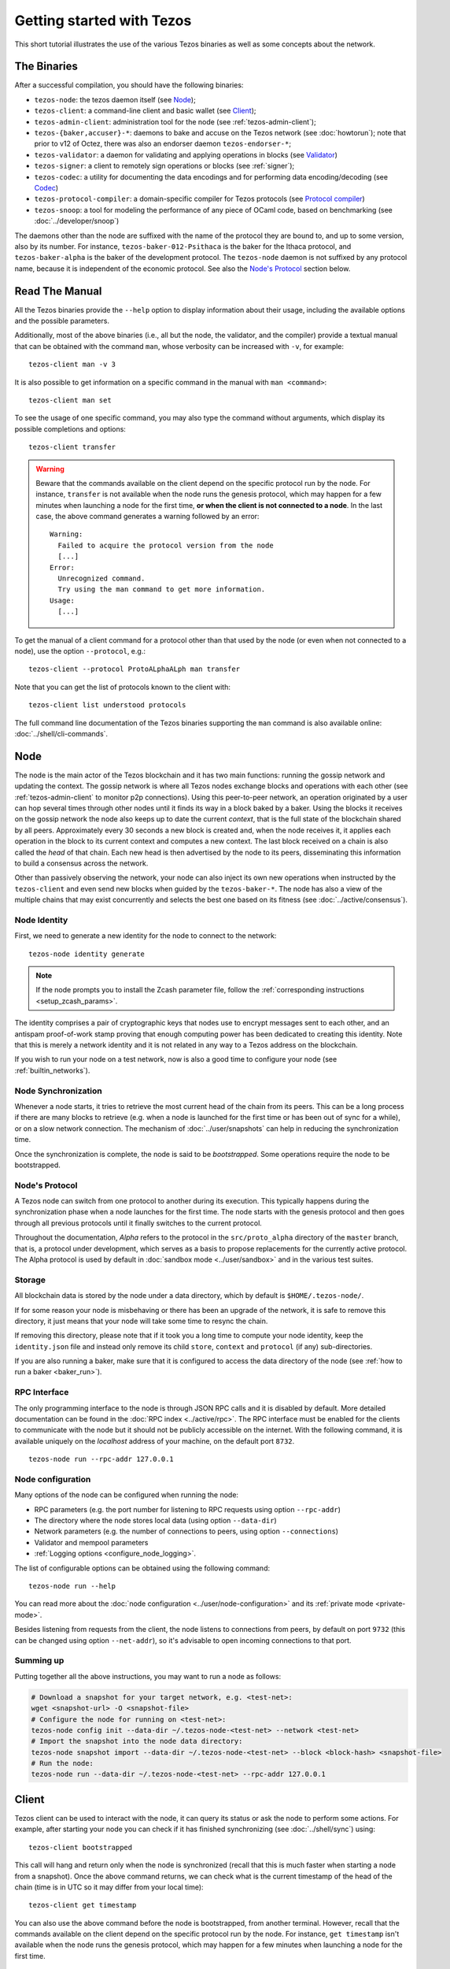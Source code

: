 .. TODO tezos/tezos#2170: search shifted protocol name/number & adapt

.. _howtouse:

Getting started with Tezos
==========================

This short tutorial illustrates the use of the various Tezos binaries as well
as some concepts about the network.

.. _tezos_binaries:

The Binaries
------------

After a successful compilation, you should have the following binaries:

- ``tezos-node``: the tezos daemon itself (see `Node`_);
- ``tezos-client``: a command-line client and basic wallet (see `Client`_);
- ``tezos-admin-client``: administration tool for the node (see :ref:`tezos-admin-client`);
- ``tezos-{baker,accuser}-*``: daemons to bake and accuse on the Tezos network (see :doc:`howtorun`);
  note that prior to v12 of Octez, there was also an endorser daemon ``tezos-endorser-*``;
- ``tezos-validator``: a daemon for validating and applying operations in blocks (see `Validator`_)
- ``tezos-signer``: a client to remotely sign operations or blocks
  (see :ref:`signer`);
- ``tezos-codec``: a utility for documenting the data encodings and for performing data encoding/decoding (see `Codec`_)
- ``tezos-protocol-compiler``: a domain-specific compiler for Tezos protocols (see `Protocol compiler`_)
- ``tezos-snoop``: a tool for modeling the performance of any piece of OCaml code, based on benchmarking (see :doc:`../developer/snoop`)

The daemons other than the node are suffixed with the name of the protocol they are
bound to, and up to some version, also by its number.
For instance, ``tezos-baker-012-Psithaca`` is the baker
for the Ithaca protocol, and ``tezos-baker-alpha`` is the baker
of the development protocol.
The ``tezos-node`` daemon is not suffixed by any protocol name, because it is independent of the economic protocol. See also the `Node's Protocol`_ section below.


Read The Manual
---------------

All the Tezos binaries provide the ``--help`` option to display information about their usage, including the available options and the possible parameters.

Additionally, most of the above binaries (i.e., all but the node, the validator, and the compiler) provide a textual manual that can be obtained with the command ``man``,
whose verbosity can be increased with ``-v``, for example::

    tezos-client man -v 3

It is also possible to get information on a specific command in the manual with ``man <command>``::

   tezos-client man set

To see the usage of one specific command, you may also type the command without arguments, which display its possible completions and options::

   tezos-client transfer

.. warning::

    Beware that the commands available on the client depend on the specific
    protocol run by the node. For instance, ``transfer`` is not available when
    the node runs the genesis protocol, which may happen for a few minutes when
    launching a node for the first time, **or when the client is not connected
    to a node**. In the last case, the above command generates a warning
    followed by an error::

        Warning:
          Failed to acquire the protocol version from the node
          [...]
        Error:
          Unrecognized command.
          Try using the man command to get more information.
        Usage:
          [...]

.. _tezos_client_protocol:

To get the manual of a client command for a protocol other than that used by the node (or even when not connected to a node), use the option ``--protocol``, e.g.::

    tezos-client --protocol ProtoALphaALph man transfer

Note that you can get the list of protocols known to the client with::

    tezos-client list understood protocols

The full command line documentation of the Tezos binaries supporting the ``man`` command is also available
online: :doc:`../shell/cli-commands`.

Node
----

The node is the main actor of the Tezos blockchain and it has two main
functions: running the gossip network and updating the context.
The gossip network is where all Tezos nodes exchange blocks and
operations with each other (see :ref:`tezos-admin-client` to monitor
p2p connections).
Using this peer-to-peer network, an operation originated by a user can
hop several times through other nodes until it finds its way in a
block baked by a baker.
Using the blocks it receives on the gossip network the node also
keeps up to date the current `context`, that is the full state of
the blockchain shared by all peers.
Approximately every 30 seconds a new block is created and, when the node
receives it, it applies each operation in the block to its current
context and computes a new context.
The last block received on a chain is also called the `head` of that
chain.
Each new head is then advertised by the node to its peers,
disseminating this information to build a consensus across the
network.

Other than passively observing the network, your node can also inject
its own new operations when instructed by the ``tezos-client`` and even
send new blocks when guided by the ``tezos-baker-*``.
The node has also a view of the multiple chains that may exist
concurrently and selects the best one based on its fitness (see
:doc:`../active/consensus`).


Node Identity
~~~~~~~~~~~~~

First, we need to generate a new identity for the node to
connect to the network::

    tezos-node identity generate

.. note::

    If the node prompts you to install the Zcash parameter file, follow
    the :ref:`corresponding instructions <setup_zcash_params>`.

The identity comprises a pair of cryptographic
keys that nodes use to encrypt messages sent to each other, and an
antispam proof-of-work stamp proving that enough computing power has been
dedicated to creating this identity.
Note that this is merely a network identity and it is not related in
any way to a Tezos address on the blockchain.

If you wish to run your node on a test network, now is also a good time
to configure your node (see :ref:`builtin_networks`).

Node Synchronization
~~~~~~~~~~~~~~~~~~~~

Whenever a node starts, it tries to retrieve the most current head of the chain
from its peers. This can be a long process if there are many blocks to retrieve
(e.g. when a node is launched for the first time or has been out of sync for a
while), or on a slow network connection. The mechanism of :doc:`../user/snapshots` can
help in reducing the synchronization time.

Once the synchronization is complete, the node is said to be *bootstrapped*.
Some operations require the node to be bootstrapped.

.. _node-protocol:

Node's Protocol
~~~~~~~~~~~~~~~

A Tezos node can switch from one protocol to another during its
execution.  This typically happens during the synchronization phase
when a node launches for the first time. The node starts with the
genesis protocol and then goes through all previous protocols until it
finally switches to the current protocol.

Throughout the documentation, `Alpha` refers to the protocol in the
``src/proto_alpha`` directory of the ``master`` branch, that is, a protocol under development, which serves as a basis to propose replacements
for the currently active protocol. The Alpha protocol is used by
default in :doc:`sandbox mode <../user/sandbox>` and in the various test
suites.


Storage
~~~~~~~

All blockchain data is stored by the node under a data directory, which by default is ``$HOME/.tezos-node/``.

If for some reason your node is misbehaving or there has been an
upgrade of the network, it is safe to remove this directory, it just
means that your node will take some time to resync the chain.

If removing this directory, please note that if it took you a long time to
compute your node identity, keep the ``identity.json`` file and instead only
remove its child ``store``, ``context`` and ``protocol`` (if any) sub-directories.

If you are also running a baker, make sure that it is configured to access the
data directory of the node (see :ref:`how to run a baker <baker_run>`).


RPC Interface
~~~~~~~~~~~~~

The only programming interface to the node is through JSON RPC calls and it is disabled by
default.  More detailed documentation can be found in the :doc:`RPC index
<../active/rpc>`. The RPC interface must be enabled for the clients
to communicate with the node but it should not be publicly accessible on the
internet. With the following command, it is available uniquely on the
`localhost` address of your machine, on the default port ``8732``.

::

   tezos-node run --rpc-addr 127.0.0.1

Node configuration
~~~~~~~~~~~~~~~~~~

Many options of the node can be configured when running the node:

- RPC parameters (e.g. the port number for listening to RPC requests using option ``--rpc-addr``)
- The directory where the node stores local data (using option ``--data-dir``)
- Network parameters (e.g. the number of connections to peers, using option ``--connections``)
- Validator and mempool parameters
- :ref:`Logging options <configure_node_logging>`.

The list of configurable options can be obtained using the following command::

    tezos-node run --help

You can read more about the :doc:`node configuration <../user/node-configuration>` and its :ref:`private mode <private-mode>`.

Besides listening from requests from the client,
the node listens to connections from peers, by default on port ``9732`` (this can be changed using option ``--net-addr``), so it's advisable to
open incoming connections to that port.

Summing up
~~~~~~~~~~

Putting together all the above instructions, you may want to run a node as follows:

.. code-block:: shell

    # Download a snapshot for your target network, e.g. <test-net>:
    wget <snapshot-url> -O <snapshot-file>
    # Configure the node for running on <test-net>:
    tezos-node config init --data-dir ~/.tezos-node-<test-net> --network <test-net>
    # Import the snapshot into the node data directory:
    tezos-node snapshot import --data-dir ~/.tezos-node-<test-net> --block <block-hash> <snapshot-file>
    # Run the node:
    tezos-node run --data-dir ~/.tezos-node-<test-net> --rpc-addr 127.0.0.1

.. _howtouse_tezos_client:

Client
------

Tezos client can be used to interact with the node, it can query its
status or ask the node to perform some actions.
For example, after starting your node you can check if it has finished
synchronizing (see :doc:`../shell/sync`) using::

   tezos-client bootstrapped

This call will hang and return only when the node is synchronized
(recall that this is much faster when starting a node from a snapshot).
Once the above command returns,
we can check what is the current timestamp of the head of the
chain (time is in UTC so it may differ from your local time)::

   tezos-client get timestamp

You can also use the above command before the node is bootstrapped, from another terminal.
However, recall that the commands available on the client depend on the specific
protocol run by the node. For instance, ``get timestamp`` isn't available when
the node runs the genesis protocol, which may happen for a few minutes when
launching a node for the first time.

.. _using_faucet:

Get Free Tez
~~~~~~~~~~~~

To test the networks and help users get familiar with the system, on
:doc:`test networks<test_networks>` you can obtain free tez from
:ref:`a faucet <faucet>`.

This will provide a faucet account in the form of a JSON file
``tz1__xxxxxxxxx__.json``, that can be activated with the following
command::

    tezos-client activate account alice with "tz1__xxxxxxxxx__.json"

Let's check the balance of the new account with::

    tezos-client get balance for alice

Please preserve the JSON file. It will be necessary in order to
reactivate the faucet account when migrating between test networks, e.g., from
one protocol to the next, or in the event the test network is reset.

Please drink carefully and don't abuse the faucet: it only contains
30,000 faucet accounts for a total amount of ꜩ760,000,000.

A Simple Wallet
~~~~~~~~~~~~~~~

The client is also a basic wallet and after the activation above you
will notice that the client data directory (by default, ``~/.tezos-client``) has been populated with
3 files ``public_key_hashs``, ``public_keys`` and ``secret_keys``.
The content of each file is in JSON and keeps the mapping between
aliases (e.g., ``alice``) and the kind of keys indicated by the name
of each file.
Secret keys should be stored on disk encrypted with a password except when
using a hardware wallet (see :ref:`ledger`).
An additional file ``contracts`` contains the addresses of smart
contracts, which have the form *KT1…*.

We can, for example, generate a new pair of keys, which can be used locally
with the alias *bob*::

      $ tezos-client gen keys bob

To check the account (also called a contract) for Bob has been created::

      $ tezos-client list known contracts

Notice that by default, the keys were stored unencrypted, which is fine in our test example.
In more realistic scenarios, you should supply the option ``--encrypted`` when generating a new account::

      $ tezos-client gen keys tom --encrypted

Tezos support three different ECC (`Elliptic-Curve Cryptography <https://en.wikipedia.org/wiki/Elliptic-curve_cryptography>`_) schemes: *Ed25519*, *secp256k1* (the
one used in Bitcoin), and *P-256* (also called *secp256r1*). The two
latter curves have been added for interoperability with Bitcoin and
Hardware Security Modules (*HSMs*) mostly. Unless your use case
requires those, you should probably use *Ed25519*. We use a verified
library for Ed25519, and it is generally recommended over other curves
by the crypto community, for performance and security reasons.

Make sure to make a back-up of the client data directory and that the password
protecting your secret keys is properly managed (if you stored them encrypted).

For more advanced key management we offer :ref:`ledger support
<ledger>` and a :ref:`remote signer<signer>`.


Transfers and Receipts
~~~~~~~~~~~~~~~~~~~~~~

To fund our newly created account for Bob, we need to transfer some
tez using the `transfer` operation.
Every operation returns a `receipt` that recapitulates all the effects
of the operation on the blockchain.
A useful option for any operation is ``--dry-run``, which instructs
the client to simulate the operation without actually sending it to
the network, so that we can inspect its receipt.

Let's try::

  tezos-client transfer 1 from alice to bob --dry-run

  Fatal error:
    The operation will burn ꜩ0.257 which is higher than the configured burn cap (ꜩ0).
     Use `--burn-cap 0.257` to emit this operation.

The client asks the node to validate the operation (without sending
it) and obtains an error.
The reason is that when we fund a new address we are also storing it
on the blockchain.
Any storage on chain has a cost associated to it which should be
accounted for either by paying a fee to a baker or by destroying
(`burning`) some tez.
This is particularly important to protect the system from spam.
Because storing an address requires burning ꜩ0.257 and the client has
a default of 0, we need to explicitly set a cap on the amount that we
allow to burn::

  tezos-client transfer 1 from alice to bob --dry-run --burn-cap 0.257

This should do it and you should see a rather long receipt being
produced, here's an excerpt::

  ...
  Simulation result:
    Manager signed operations:
      From: tz1RjtZUVeLhADFHDL8UwDZA6vjWWhojpu5w
      Fee to the baker: ꜩ0.001259
      ...
      Balance updates:
        tz1RjtZUVeLhADFHDL8UwDZA6vjWWhojpu5w ............ -ꜩ0.001259
        fees(tz1Ke2h7sDdakHJQh8WX4Z372du1KChsksyU,72) ... +ꜩ0.001259
      Revelation of manager public key:
        Contract: tz1RjtZUVeLhADFHDL8UwDZA6vjWWhojpu5w
        Key: edpkuK4o4ZGyNHKrQqAox7hELeKEceg5isH18CCYUaQ3tF7xZ8HW3X
        ...
    Manager signed operations:
      From: tz1RjtZUVeLhADFHDL8UwDZA6vjWWhojpu5w
      Fee to the baker: ꜩ0.001179
      ...
      Balance updates:
        tz1RjtZUVeLhADFHDL8UwDZA6vjWWhojpu5w ............ -ꜩ0.001179
        fees(tz1Ke2h7sDdakHJQh8WX4Z372du1KChsksyU,72) ... +ꜩ0.001179
      Transaction:
        Amount: ꜩ1
        From: tz1RjtZUVeLhADFHDL8UwDZA6vjWWhojpu5w
        To: tz1Rk5HA9SANn3bjo4qMXTZettPjjKMG14Ph
        ...
        Balance updates:
          tz1RjtZUVeLhADFHDL8UwDZA6vjWWhojpu5w ... -ꜩ1
          tz1Rk5HA9SANn3bjo4qMXTZettPjjKMG14Ph ... +ꜩ1
          tz1RjtZUVeLhADFHDL8UwDZA6vjWWhojpu5w ... -ꜩ0.257

The client does a bit of magic to simplify our life and here we see
that many details were automatically set for us.
Surprisingly, our transfer operation resulted in `two` operations,
first a `revelation`, and then a transfer.
Alice's address, obtained from the faucet, is already present on the
blockchain, but only in the form of a `public key hash`
``tz1Rj...5w``.
To sign operations, Alice needs to first reveal the `public
key` ``edpkuk...3X`` behind the hash, so that other users can verify
her signatures.
The client is kind enough to prepend a reveal operation before the
first transfer of a new address, this has to be done only once, future
transfers will consist of a single operation as expected.

Another interesting thing we learn from the receipt is that there are
more costs being added on top of the transfer and the burn: `fees`.
To encourage a baker to include our operation, and in general
to pay for the cost of running the blockchain, each operation usually
includes a fee that goes to the baker.
Fees are variable over time and depend on many factors but the tezos
client selects a default for us.

The last important bit of our receipt is the balance updates that
resume which address is being debited or credited of a certain amount.
We see in this case that baker ``tz1Ke...yU`` is being credited one
fee for each operation, that Bob's address ``tz1Rk...Ph`` gets 1 tez
and that Alice pays the transfer, the burn, and the two fees.

Now that we have a clear picture of what we are going to pay we can
execute the transfer for real, without the ``dry-run`` option.
You will notice that the client hangs for a few seconds before
producing the receipt because after injecting the operation in your
local node it is waiting for it to be included by some baker on the
network.
Once it receives a block with the operation inside it will return the
receipt.

It is advisable to wait for several blocks to consider the transaction as
final.
Please refer to the :doc:`consensus algorithm documentation <../active/consensus>` and `analysis <https://research-development.nomadic-labs.com/faster-finality-with-emmy.html>`__ to better understand block finality in Tezos.
`This page <https://nomadic-labs.gitlab.io/emmyplus-experiments/>`__ provides concrete values for the number of blocks one should wait.

In the rare case when an operation is lost, how can we be sure that it
will not be included in any future block, and then we may re-emit it?
After 120 blocks a transaction is considered invalid and can't be
included anymore in a block.
Furthermore each operation has a counter that prevents replays so it is usually safe to re-emit an
operation that seems lost.


.. _originated-accounts:

Implicit Accounts and Smart Contracts
~~~~~~~~~~~~~~~~~~~~~~~~~~~~~~~~~~~~~

In Tezos there are two kinds of accounts: *implicit accounts* and *smart contracts*.

- The implicit accounts are the addresses starting with *tz1*, *tz2*,
  and *tz3* we have used up to now. They are created with a transfer
  operation to the account public key hash.

- Smart contracts have addresses starting with *KT1* and are created
  with an origination operation. They don't have a corresponding
  secret key and they run Michelson code each time they receive a
  transaction.

Let's originate our first contract and call it *id*::

    tezos-client originate contract id transferring 1 from alice \
                 running ./tests_python/contracts_alpha/attic/id.tz \
                 --init '"hello"' --burn-cap 0.4

The initial balance is ꜩ1, generously provided by implicit account
*alice*. The contract stores a Michelson program ``id.tz``
(found in file :src:`tests_python/contracts_alpha/attic/id.tz`), with
Michelson value ``"hello"`` as initial storage (the extra quotes are
needed to avoid shell expansion). The parameter ``--burn-cap``
specifies the maximal fee the user is willing to pay for this
operation, the actual fee being determined by the system.

A Michelson contract is expressed as a pure function, mapping a pair
``(parameter, storage)`` to a pair ``(list_of_operations, storage)``.
However, when this pure function is applied
to the blockchain state, it can
be seen as an object with a single method taking one parameter (``parameter``), and with a single attribute (``storage``).
The method updates the state (the storage), and submits operations as a side
effect.

For the sake of this example, here is the `id.tz` contract:

.. code-block:: michelson

    parameter string;
    storage string;
    code {CAR; NIL operation; PAIR};

It specifies the types for the parameter and storage, and implements a
function which updates the storage with the value passed as a parameter
and returns this new storage together with an empty list of
operations.


Gas and Storage Costs
~~~~~~~~~~~~~~~~~~~~~

A quick look at the balance updates on the receipt shows that on top of
funding the contract with ꜩ1, *alice* was also charged an extra cost
that is burnt.
This cost comes from the *storage* and is shown in the line
``Paid storage size diff: 46 bytes``, 41 for the contract and 5 for
the string ``"hello"``.
Given that a contract saves its data on the public blockchain that
every node stores, it is necessary to charge a fee per byte to avoid
abuse and encourage lean programs.

Let's see what calling a program with a new argument would look like
with the ``--dry-run`` option::

   tezos-client transfer 0 from alice to id --arg '"world"' --dry-run

The transaction would successfully update the storage but this time it
wouldn't cost us anything more than the fee, the reason is that the
storage for ``"world"`` is the same as for ``"hello"``, which has
already been paid for.
To store more we'll need to pay more, you can try by passing a longer
string.

The other cost associated with running contracts is the *gas*, which
measures *how long* does a program take to compute.
Contrary to storage there is no cost per gas unit, a transfer can
require as much gas as it wants, however a baker that has to choose
among several transactions is much more likely to include a low gas
one because it's cheaper to run and validate.
At the same time, bakers also give priority to high fee transactions.
This means that there is an implicit cost for gas that is related to
the fee offered versus the gas and fees of other transactions.

If you are happy with the gas and storage of your transaction you can
run it for real, however it is always a good idea to set an explicit
limit for both. The transaction fails if any of the two limits are passed.
Note that the storage limit sets an upper bound to the storage size *difference*, so in our case, it may be 0 because our new value does not increase at all the storage size.

::

   tezos-client transfer 0 from alice to id --arg '"world"' \
                                            --gas-limit 11375 \
                                            --storage-limit 0

A baker is more likely to include an operation with lower gas and
storage limits because it takes fewer resources to execute so it is in
the best interest of the user to pick limits that are as close as
possible to the actual use. In this case, you may have to specify some
fees (using option ``--fee``) as the baker is expecting some for the resource
usage. Otherwise, you can force a low fee operation using the
``--force-low-fee``, with the risk that no baker will include it.

More test contracts can be found in directory
:src:`tests_python/contracts_alpha/`.
Advanced documentation of the smart contract language is available
:doc:`here<../active/michelson>`.


Validation
~~~~~~~~~~

The node allows validating an operation before submitting it to the
network by simply simulating the application of the operation to the
current context.
Without this mechanism, if you just send an invalid operation (e.g. sending more
tokens than you own), the node would broadcast it and when it is
included in a block you would have to pay the usual fee even if it won't
have an effect on the context.
To avoid this case the client first asks the node to validate the
transaction and only then sends it.

The same validation is used when you pass the option ``--dry-run``:
the receipt that you see is actually a simulated one.
The only difference is that, when this option is supplied, the transaction is not sent even if it proves to be valid.

Another important use of validation is to determine gas and storage
limits.
The node first simulates the execution of a Michelson program and
tracks the amount of gas and storage that has been consumed.
Then the client sends the transaction with the right limits for gas
and storage based on those indicated by the node.
This is why we were able to submit transactions without specifying
these limits: they were computed for us.

More information on validation can be found :doc:`here <../shell/validation>`.


It's RPCs all the Way Down
~~~~~~~~~~~~~~~~~~~~~~~~~~

The client communicates with the node uniquely through RPC calls so
make sure that the node is listening on the right ports and that the ports are
open.
For example the ``get timestamp`` command above is a shortcut for::

   tezos-client rpc get /chains/main/blocks/head/header/shell

The client tries to simplify common tasks as much as possible, however
if you want to query the node for more specific information you'll
have to resort to RPCs.

.. _get_protocol_constants:

For example to check the value of important
:ref:`constants <protocol_constants>` in Tezos, which may differ between Mainnet and other
:ref:`test networks<test-networks>`, you can use::

   tezos-client rpc get /chains/main/blocks/head/context/constants | jq
   {
     "proof_of_work_nonce_size": 8,
     "nonce_length": 32,
     "max_anon_ops_per_block": 132,
     "max_operation_data_length": 32768,
     "max_proposals_per_delegate": 20,
     "max_micheline_node_count": 50000,
     "max_micheline_bytes_limit": 50000,
     "max_allowed_global_constants_depth": 10000,
     "cache_layout": [
       "100000000",
       "240000",
       "2560"
     ],
     "michelson_maximum_type_size": 2001,
     "preserved_cycles": 5,
     "blocks_per_cycle": 8192,
     "blocks_per_commitment": 64,
     "blocks_per_stake_snapshot": 512,
     "blocks_per_voting_period": 40960,
     "hard_gas_limit_per_operation": "1040000",
     "hard_gas_limit_per_block": "5200000",
     "proof_of_work_threshold": "70368744177663",
     "tokens_per_roll": "6000000000",
     "seed_nonce_revelation_tip": "125000",
     "origination_size": 257,
     "baking_reward_fixed_portion": "10000000",
     "baking_reward_bonus_per_slot": "4286",
     "endorsing_reward_per_slot": "2857",
     "cost_per_byte": "250",
     "hard_storage_limit_per_operation": "60000",
     "quorum_min": 2000,
     "quorum_max": 7000,
     "min_proposal_quorum": 500,
     "liquidity_baking_subsidy": "2500000",
     "liquidity_baking_sunset_level": 3063809,
     "liquidity_baking_escape_ema_threshold": 666667,
     "max_operations_time_to_live": 120,
     "minimal_block_delay": "30",
     "delay_increment_per_round": "15",
     "consensus_committee_size": 7000,
     "consensus_threshold": 4667,
     "minimal_participation_ratio": {
       "numerator": 2,
       "denominator": 3
     },
     "max_slashing_period": 2,
     "frozen_deposits_percentage": 10,
     "double_baking_punishment": "640000000",
     "ratio_of_frozen_deposits_slashed_per_double_endorsement": {
       "numerator": 1,
       "denominator": 2
     }
   }

Another interesting use of RPCs is to inspect the receipts of the
operations of a block::

  tezos-client rpc get /chains/main/blocks/head/operations

It is also possible to review the receipt of the whole block::

  tezos-client rpc get /chains/main/blocks/head/metadata

An interesting block receipt is the one produced at the end of a
cycle as many delegates receive back part of their unfrozen accounts.


You can find more info in the :doc:`RPCs' page <../active/rpc>`.

Environment variables for the client
~~~~~~~~~~~~~~~~~~~~~~~~~~~~~~~~~~~~

The behavior of the client can be configured using the following environment variables:

- `TEZOS_CLIENT_UNSAFE_DISABLE_DISCLAIMER`: Setting this variable to "YES" (or: "yes", "Y", "y") disables the warning displayed by the client at startup when it is not launched on Mainnet.
- `TEZOS_CLIENT_DIR`: This variable may be used to supply the client data directory (by default, ``~/.tezos-client``).
  Its value is overridden by option ``-d``.
- `TEZOS_SIGNER_*`: These variables are used for connecting the client to a remote :ref:`signer <signer>` (see there for details).
- `TEZOS_CLIENT_RPC_TIMEOUT_SECONDS`: This variable controls how long (in seconds, as an integer)
  the client will wait for a response from the node, for each of the two RPC calls made during startup.
  If this variable is not set, or otherwise cannot be parsed as a positive integer, a default value of ``10`` seconds is used for each call.
  The two RPC calls this variable affects are queries that the client makes to the node in order to determine:
  (1) the protocol version of the node it connects to, and (2) the commands supported in that version.
- `TEZOS_CLIENT_REMOTE_OPERATIONS_POOL_HTTP_HEADERS`: This variable specifies
  custom HTTP headers to use with the ``--operations-pool`` option. Only the Host
  header is supported as of now (see description in `rfc2616, section 14.23
  <https://datatracker.ietf.org/doc/html/rfc2616#section-14.23>`_

Other binaries
--------------

In this short tutorial we will not use some other binaries, but let as briefly review their roles.

Validator
~~~~~~~~~

The Tezos validator (``tezos-validator``) is an auxiliary daemon that is launched by ``tezos-node`` in order to validate operations in parallel to its main process (unless the option ``--singleprocess`` is given).
It also applies the valid operations in a block and computes the resulting context.

It is not meant to be invoked directly by users.

Codec
~~~~~

The Tezos codec (``tezos-codec``) is a utility that:

- provides documentation for all the encodings used in the ``tezos-node`` (and other binaries), and
- allows to convert from JSON to binary and vice-versa for all these encodings.

It is meant to be used by developers for tests, for generating documentation when writing libraries that share data with the node, for light scripting, etc.
For more details on its usage, refer to its :ref:`online manual <codec_manual>` and to :doc:`../developer/encodings`.

Protocol compiler
~~~~~~~~~~~~~~~~~

The protocol compiler (``tezos-protocol-compiler``) can compile protocols within the limited environment that the shell provides.
This environment is limited to a restricted set of libraries in order to constrain the possible behavior of the protocols.

It is meant to be used:

- by developers to compile the protocol under development,
- by the packaging process to compile protocols that are pre-linked in the binaries,
- by the Tezos node when there is an on-chain update to a protocol that is not pre-linked with the binary.

Summary
-------

In this tutorial, you have learned:

- to start a Tezos node and set up its basic configuration;
- to use the Tezos client to create implicit accounts and do transfers between them;
- to deploy and interact with a simple predefined smart contract;
- to distinguish between the various costs associated to transactions such as burnt tez, fees, storage costs, and gas consumption;
- some further concepts such as transaction validation and the RPC interface;
- the role of other binaries, less frequently used than the client and the node.

You may now explore Tezos further, and enjoy using it!
